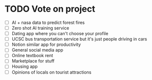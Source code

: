* TODO Vote on project
 - [ ] AI + nasa data to predict forest fires
 - [ ] Zero shot AI training service
 - [ ] Dating app where you can't choose your profile
 - [ ] UCSC bus transportation service but it's just people driving in cars
 - [ ] Notion similar app for productivity
 - [ ] General social media app
 - [ ] Online textbook rent
 - [ ] Marketplace for stuff
 - [ ] Housing app
 - [ ] Opinions of locals on tourist attractions






 
